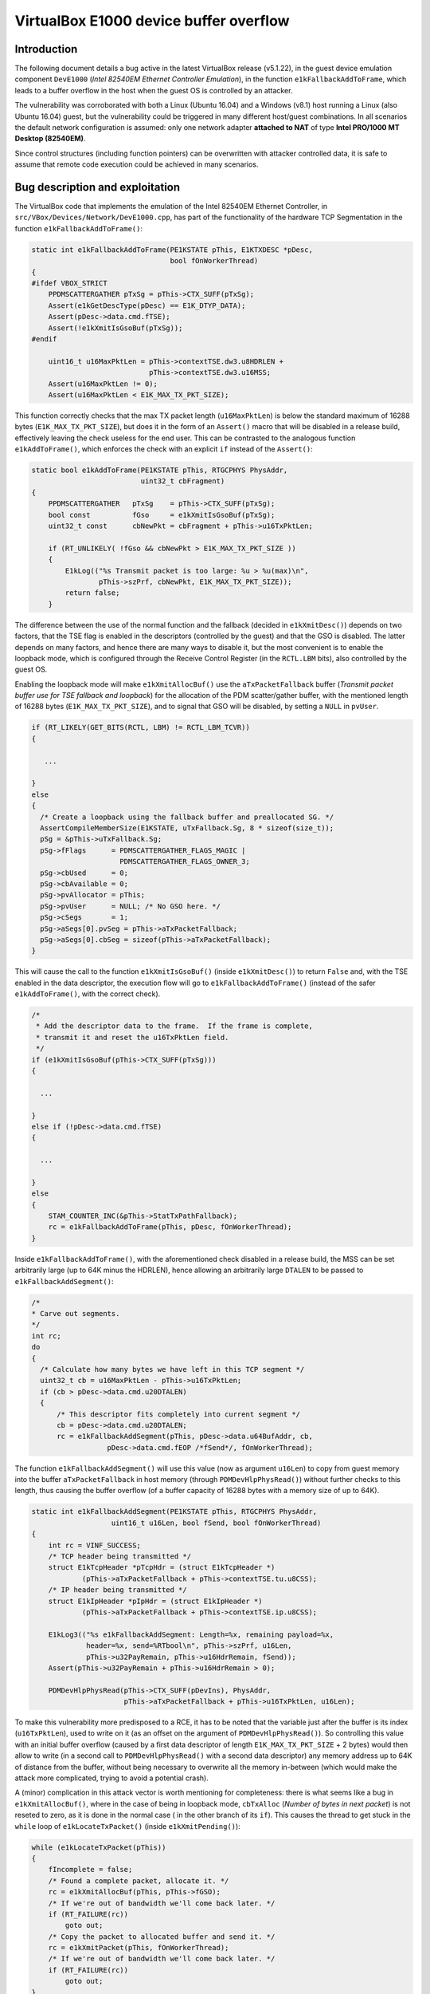 ***************************************
VirtualBox E1000 device buffer overflow
***************************************


Introduction
============

The following document details a bug active in the latest VirtualBox release (v5.1.22), in the guest device emulation component ``DevE1000`` (*Intel 82540EM Ethernet Controller Emulation*), in the function ``e1kFallbackAddToFrame``, which leads to a buffer overflow in the host when the guest OS is controlled by an attacker.

The vulnerability was corroborated with both a Linux (Ubuntu 16.04) and a Windows (v8.1) host running a Linux (also Ubuntu 16.04) guest, but the vulnerability could be triggered in many different host/guest combinations. In all scenarios the default network configuration is assumed: only one network adapter **attached to NAT** of type **Intel PRO/1000 MT Desktop (82540EM)**.

Since control structures (including function pointers) can be overwritten with attacker controlled data, it is safe to assume that remote code execution could be achieved in many scenarios.


Bug description and exploitation
================================

The VirtualBox code that implements the emulation of the Intel 82540EM Ethernet Controller, in ``src/VBox/Devices/Network/DevE1000.cpp``, has part of the functionality of the hardware TCP Segmentation in the function ``e1kFallbackAddToFrame()``:

.. code-block:: c

   static int e1kFallbackAddToFrame(PE1KSTATE pThis, E1KTXDESC *pDesc,
                                    bool fOnWorkerThread)
   {
   #ifdef VBOX_STRICT
       PPDMSCATTERGATHER pTxSg = pThis->CTX_SUFF(pTxSg);
       Assert(e1kGetDescType(pDesc) == E1K_DTYP_DATA);
       Assert(pDesc->data.cmd.fTSE);
       Assert(!e1kXmitIsGsoBuf(pTxSg));
   #endif

       uint16_t u16MaxPktLen = pThis->contextTSE.dw3.u8HDRLEN +
                               pThis->contextTSE.dw3.u16MSS;
       Assert(u16MaxPktLen != 0);
       Assert(u16MaxPktLen < E1K_MAX_TX_PKT_SIZE);

This function correctly checks that the max TX packet length (``u16MaxPktLen``) is below the standard maximum of 16288 bytes (``E1K_MAX_TX_PKT_SIZE``), but does it in the form of an ``Assert()`` macro that will be disabled in a release build, effectively leaving the check useless for the end user. This can be contrasted to the analogous function ``e1kAddToFrame()``, which enforces the check with an explicit ``if`` instead of the ``Assert()``:

.. code-block:: c

   static bool e1kAddToFrame(PE1KSTATE pThis, RTGCPHYS PhysAddr,
                             uint32_t cbFragment)
   {
       PPDMSCATTERGATHER   pTxSg    = pThis->CTX_SUFF(pTxSg);
       bool const          fGso     = e1kXmitIsGsoBuf(pTxSg);
       uint32_t const      cbNewPkt = cbFragment + pThis->u16TxPktLen;

       if (RT_UNLIKELY( !fGso && cbNewPkt > E1K_MAX_TX_PKT_SIZE ))
       {
           E1kLog(("%s Transmit packet is too large: %u > %u(max)\n",
                   pThis->szPrf, cbNewPkt, E1K_MAX_TX_PKT_SIZE));
           return false;
       }

The difference between the use of the normal function and the fallback (decided in ``e1kXmitDesc()``) depends on two factors, that the TSE flag is enabled in the descriptors (controlled by the guest) and that the GSO is disabled. The latter depends on many factors, and hence there are many ways to disable it, but the most convenient is to enable the loopback mode, which is configured through the Receive Control Register (in the ``RCTL.LBM`` bits), also controlled by the guest OS.

Enabling the loopback mode will make ``e1kXmitAllocBuf()`` use the ``aTxPacketFallback`` buffer (*Transmit packet buffer use for TSE fallback and loopback*) for the allocation of the PDM scatter/gather buffer, with the mentioned length of 16288 bytes (``E1K_MAX_TX_PKT_SIZE``), and to signal that GSO will be disabled, by setting a ``NULL`` in ``pvUser``.

.. code-block:: c

   if (RT_LIKELY(GET_BITS(RCTL, LBM) != RCTL_LBM_TCVR))
   {

      ...

   }
   else
   {
     /* Create a loopback using the fallback buffer and preallocated SG. */
     AssertCompileMemberSize(E1KSTATE, uTxFallback.Sg, 8 * sizeof(size_t));
     pSg = &pThis->uTxFallback.Sg;
     pSg->fFlags      = PDMSCATTERGATHER_FLAGS_MAGIC |
                        PDMSCATTERGATHER_FLAGS_OWNER_3;
     pSg->cbUsed      = 0;
     pSg->cbAvailable = 0;
     pSg->pvAllocator = pThis;
     pSg->pvUser      = NULL; /* No GSO here. */
     pSg->cSegs       = 1;
     pSg->aSegs[0].pvSeg = pThis->aTxPacketFallback;
     pSg->aSegs[0].cbSeg = sizeof(pThis->aTxPacketFallback);
   }

This will cause the call to the function ``e1kXmitIsGsoBuf()`` (inside ``e1kXmitDesc()``) to return ``False`` and, with the TSE enabled in the data descriptor, the execution flow will go to ``e1kFallbackAddToFrame()`` (instead of the safer ``e1kAddToFrame()``, with the correct check).

.. code-block:: c

  /*
   * Add the descriptor data to the frame.  If the frame is complete,
   * transmit it and reset the u16TxPktLen field.
   */
  if (e1kXmitIsGsoBuf(pThis->CTX_SUFF(pTxSg)))
  {

    ...

  }
  else if (!pDesc->data.cmd.fTSE)
  {

    ...

  }
  else
  {
      STAM_COUNTER_INC(&pThis->StatTxPathFallback);
      rc = e1kFallbackAddToFrame(pThis, pDesc, fOnWorkerThread);
  }

Inside ``e1kFallbackAddToFrame()``, with the aforementioned check disabled in a release build, the MSS can be set arbitrarily large (up to 64K minus the HDRLEN), hence allowing an arbitrarily large ``DTALEN`` to be passed to ``e1kFallbackAddSegment()``:

.. code-block:: c

   /*
   * Carve out segments.
   */
   int rc;
   do
   {
     /* Calculate how many bytes we have left in this TCP segment */
     uint32_t cb = u16MaxPktLen - pThis->u16TxPktLen;
     if (cb > pDesc->data.cmd.u20DTALEN)
     {
         /* This descriptor fits completely into current segment */
         cb = pDesc->data.cmd.u20DTALEN;
         rc = e1kFallbackAddSegment(pThis, pDesc->data.u64BufAddr, cb,
                     pDesc->data.cmd.fEOP /*fSend*/, fOnWorkerThread);

The function ``e1kFallbackAddSegment()`` will use this value (now as argument ``u16Len``) to copy from guest memory into the buffer ``aTxPacketFallback`` in host memory (through ``PDMDevHlpPhysRead()``) without further checks to this length, thus causing the buffer overflow (of a buffer capacity of 16288 bytes with a memory size of up to 64K).

.. code-block:: c

  static int e1kFallbackAddSegment(PE1KSTATE pThis, RTGCPHYS PhysAddr,
                     uint16_t u16Len, bool fSend, bool fOnWorkerThread)
  {
      int rc = VINF_SUCCESS;
      /* TCP header being transmitted */
      struct E1kTcpHeader *pTcpHdr = (struct E1kTcpHeader *)
              (pThis->aTxPacketFallback + pThis->contextTSE.tu.u8CSS);
      /* IP header being transmitted */
      struct E1kIpHeader *pIpHdr = (struct E1kIpHeader *)
              (pThis->aTxPacketFallback + pThis->contextTSE.ip.u8CSS);

      E1kLog3(("%s e1kFallbackAddSegment: Length=%x, remaining payload=%x,
               header=%x, send=%RTbool\n", pThis->szPrf, u16Len,
               pThis->u32PayRemain, pThis->u16HdrRemain, fSend));
      Assert(pThis->u32PayRemain + pThis->u16HdrRemain > 0);

      PDMDevHlpPhysRead(pThis->CTX_SUFF(pDevIns), PhysAddr,
                        pThis->aTxPacketFallback + pThis->u16TxPktLen, u16Len);

To make this vulnerability more predisposed to a RCE, it has to be noted that the variable just after the buffer is its index (``u16TxPktLen``), used to write on it (as an offset on the argument of ``PDMDevHlpPhysRead()``). So controlling this value with an initial buffer overflow (caused by a first data descriptor of length ``E1K_MAX_TX_PKT_SIZE`` + 2 bytes) would then allow to write (in a second call to ``PDMDevHlpPhysRead()`` with a second data descriptor) any memory address up to 64K of distance from the buffer, without being necessary to overwrite all the memory in-between  (which would make the attack more complicated, trying to avoid a potential crash).

A (minor) complication in this attack vector is worth mentioning for completeness: there is what seems like a bug in ``e1kXmitAllocBuf()``, where in the case of being in loopback mode, ``cbTxAlloc`` (*Number of bytes in next packet*) is not reseted to zero, as it is done in the normal case ( in the other branch of its ``if``). This causes the thread to get stuck in the ``while`` loop of ``e1kLocateTxPacket()`` (inside ``e1kXmitPending()``):

.. code-block:: c

   while (e1kLocateTxPacket(pThis))
   {
       fIncomplete = false;
       /* Found a complete packet, allocate it. */
       rc = e1kXmitAllocBuf(pThis, pThis->fGSO);
       /* If we're out of bandwidth we'll come back later. */
       if (RT_FAILURE(rc))
           goto out;
       /* Copy the packet to allocated buffer and send it. */
       rc = e1kXmitPacket(pThis, fOnWorkerThread);
       /* If we're out of bandwidth we'll come back later. */
       if (RT_FAILURE(rc))
           goto out;
   }

This seems to happen because ``e1kLocateTxPacket()`` prematurely returns with ``True`` in the case where ``cbTxAlloc`` is not zero, and doesn't reach the code that checks if ``iTxDCurrent`` is equal to  ``nTxDFetched`` (the usual case where all descriptors have been processed), which would normally make the function return ``False``, effectively terminating the aforementioned loop.

.. code-block:: c

   static bool e1kLocateTxPacket(PE1KSTATE pThis)
   {
       LogFlow(("%s e1kLocateTxPacket: ENTER cbTxAlloc=%d\n",
                pThis->szPrf, pThis->cbTxAlloc));
       /* Check if we have located the packet already. */
       if (pThis->cbTxAlloc)
       {
           LogFlow(("%s e1kLocateTxPacket: RET true cbTxAlloc=%d\n",
                    pThis->szPrf, pThis->cbTxAlloc));
           return true;
       }

This translates to the requirement that the first packet sent to the device (after setting the loopback mode) has to be the one that triggers the overflow, otherwise the VM will hang (ending with a DoS rather than a RCE).


Proof of concept
================

Because the setup of the network device is far from trivial, and to avoid building a custom driver for it, the E1000 driver of a generic Linux kernel was modified to generate the descriptors (both context and data) that trigger the overflow. This modified kernel is attached to this report as a PoC of the vulnerability, it has been tested in an Ubuntu 16.04 guest, causing a crash both in Linux and Windows hosts.


Possible solutions
==================

The main solution to this issue is to convert the checks made as ``Assert()`` in ``e1kFallbackAddToFrame`` to explicit checks as ``if`` statements, that would operate in a release build, similar to what is done in ``e1kAddToFrame()``.

Additional (defensive) checks could also be placed in ``e1kFallbackAddSegment()`` (and similarly in ``e1kAddToFrame``) before the call to ``PDMDevHlpPhysRead()`` to explicitly check for potential overflows of any host buffer with guest memory.
